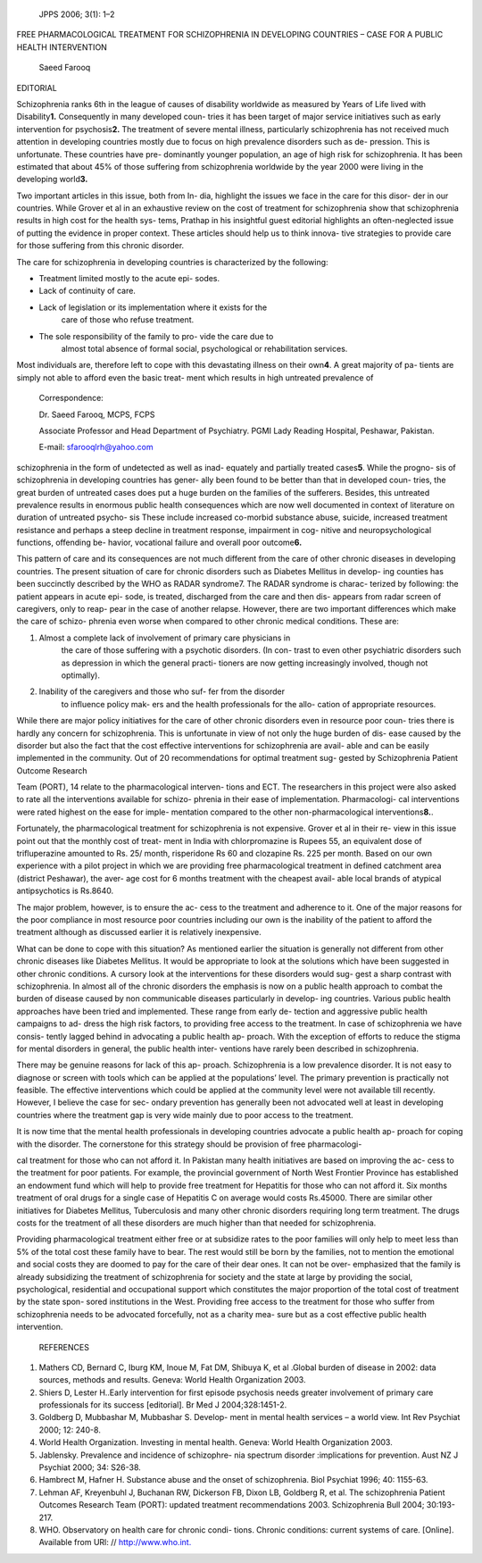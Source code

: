    JPPS 2006; 3(1): 1–2

FREE PHARMACOLOGICAL TREATMENT FOR SCHIZOPHRENIA IN DEVELOPING COUNTRIES
– CASE FOR A PUBLIC HEALTH INTERVENTION

   Saeed Farooq

EDITORIAL

Schizophrenia ranks 6th in the league of causes of disability worldwide
as measured by Years of Life lived with Disability\ **1.** Consequently
in many developed coun- tries it has been target of major service
initiatives such as early intervention for psychosis\ **2.** The
treatment of severe mental illness, particularly schizophrenia has not
received much attention in developing countries mostly due to focus on
high prevalence disorders such as de- pression. This is unfortunate.
These countries have pre- dominantly younger population, an age of high
risk for schizophrenia. It has been estimated that about 45% of those
suffering from schizophrenia worldwide by the year 2000 were living in
the developing world\ **3.**

Two important articles in this issue, both from In- dia, highlight the
issues we face in the care for this disor- der in our countries. While
Grover et al in an exhaustive review on the cost of treatment for
schizophrenia show that schizophrenia results in high cost for the
health sys- tems, Prathap in his insightful guest editorial highlights
an often-neglected issue of putting the evidence in proper context.
These articles should help us to think innova- tive strategies to
provide care for those suffering from this chronic disorder.

The care for schizophrenia in developing countries is characterized by
the following:

-  Treatment limited mostly to the acute epi- sodes.

-  Lack of continuity of care.

-  Lack of legislation or its implementation where it exists for the
      care of those who refuse treatment.

-  The sole responsibility of the family to pro- vide the care due to
      almost total absence of formal social, psychological or
      rehabilitation services.

Most individuals are, therefore left to cope with this devastating
illness on their own\ **4**. A great majority of pa- tients are simply
not able to afford even the basic treat- ment which results in high
untreated prevalence of

   Correspondence:

   Dr. Saeed Farooq, MCPS, FCPS

   Associate Professor and Head Department of Psychiatry. PGMI Lady
   Reading Hospital, Peshawar, Pakistan.

   E-mail: sfarooqlrh@yahoo.com

schizophrenia in the form of undetected as well as inad- equately and
partially treated cases\ **5**. While the progno- sis of schizophrenia
in developing countries has gener- ally been found to be better than
that in developed coun- tries, the great burden of untreated cases does
put a huge burden on the families of the sufferers. Besides, this
untreated prevalence results in enormous public health consequences
which are now well documented in context of literature on duration of
untreated psycho- sis These include increased co-morbid substance abuse,
suicide, increased treatment resistance and perhaps a steep decline in
treatment response, impairment in cog- nitive and neuropsychological
functions, offending be- havior, vocational failure and overall poor
outcome\ **6.**

This pattern of care and its consequences are not much different from
the care of other chronic diseases in developing countries. The present
situation of care for chronic disorders such as Diabetes Mellitus in
develop- ing counties has been succinctly described by the WHO as RADAR
syndrome7. The RADAR syndrome is charac- terized by following: the
patient appears in acute epi- sode, is treated, discharged from the care
and then dis- appears from radar screen of caregivers, only to reap-
pear in the case of another relapse. However, there are two important
differences which make the care of schizo- phrenia even worse when
compared to other chronic medical conditions. These are:

1. Almost a complete lack of involvement of primary care physicians in
      the care of those suffering with a psychotic disorders. (In con-
      trast to even other psychiatric disorders such as depression in
      which the general practi- tioners are now getting increasingly
      involved, though not optimally).

2. Inability of the caregivers and those who suf- fer from the disorder
      to influence policy mak- ers and the health professionals for the
      allo- cation of appropriate resources.

While there are major policy initiatives for the care of other chronic
disorders even in resource poor coun- tries there is hardly any concern
for schizophrenia. This is unfortunate in view of not only the huge
burden of dis- ease caused by the disorder but also the fact that the
cost effective interventions for schizophrenia are avail- able and can
be easily implemented in the community. Out of 20 recommendations for
optimal treatment sug- gested by Schizophrenia Patient Outcome Research

Team (PORT), 14 relate to the pharmacological interven- tions and ECT.
The researchers in this project were also asked to rate all the
interventions available for schizo- phrenia in their ease of
implementation. Pharmacologi- cal interventions were rated highest on
the ease for imple- mentation compared to the other non-pharmacological
interventions\ **8.**.

Fortunately, the pharmacological treatment for schizophrenia is not
expensive. Grover et al in their re- view in this issue point out that
the monthly cost of treat- ment in India with chlorpromazine is Rupees
55, an equivalent dose of trifluperazine amounted to Rs. 25/ month,
risperidone Rs 60 and clozapine Rs. 225 per month. Based on our own
experience with a pilot project in which we are providing free
pharmacological treatment in defined catchment area (district Peshawar),
the aver- age cost for 6 months treatment with the cheapest avail- able
local brands of atypical antipsychotics is Rs.8640.

The major problem, however, is to ensure the ac- cess to the treatment
and adherence to it. One of the major reasons for the poor compliance in
most resource poor countries including our own is the inability of the
patient to afford the treatment although as discussed earlier it is
relatively inexpensive.

What can be done to cope with this situation? As mentioned earlier the
situation is generally not different from other chronic diseases like
Diabetes Mellitus. It would be appropriate to look at the solutions
which have been suggested in other chronic conditions. A cursory look at
the interventions for these disorders would sug- gest a sharp contrast
with schizophrenia. In almost all of the chronic disorders the emphasis
is now on a public health approach to combat the burden of disease
caused by non communicable diseases particularly in develop- ing
countries. Various public health approaches have been tried and
implemented. These range from early de- tection and aggressive public
health campaigns to ad- dress the high risk factors, to providing free
access to the treatment. In case of schizophrenia we have consis- tently
lagged behind in advocating a public health ap- proach. With the
exception of efforts to reduce the stigma for mental disorders in
general, the public health inter- ventions have rarely been described in
schizophrenia.

There may be genuine reasons for lack of this ap- proach. Schizophrenia
is a low prevalence disorder. It is not easy to diagnose or screen with
tools which can be applied at the populations’ level. The primary
prevention is practically not feasible. The effective interventions
which could be applied at the community level were not available till
recently. However, I believe the case for sec- ondary prevention has
generally been not advocated well at least in developing countries where
the treatment gap is very wide mainly due to poor access to the
treatment.

It is now time that the mental health professionals in developing
countries advocate a public health ap- proach for coping with the
disorder. The cornerstone for this strategy should be provision of free
pharmacologi-

cal treatment for those who can not afford it. In Pakistan many health
initiatives are based on improving the ac- cess to the treatment for
poor patients. For example, the provincial government of North West
Frontier Province has established an endowment fund which will help to
provide free treatment for Hepatitis for those who can not afford it.
Six months treatment of oral drugs for a single case of Hepatitis C on
average would costs Rs.45000. There are similar other initiatives for
Diabetes Mellitus, Tuberculosis and many other chronic disorders
requiring long term treatment. The drugs costs for the treatment of all
these disorders are much higher than that needed for schizophrenia.

Providing pharmacological treatment either free or at subsidize rates to
the poor families will only help to meet less than 5% of the total cost
these family have to bear. The rest would still be born by the families,
not to mention the emotional and social costs they are doomed to pay for
the care of their dear ones. It can not be over- emphasized that the
family is already subsidizing the treatment of schizophrenia for society
and the state at large by providing the social, psychological,
residential and occupational support which constitutes the major
proportion of the total cost of treatment by the state spon- sored
institutions in the West. Providing free access to the treatment for
those who suffer from schizophrenia needs to be advocated forcefully,
not as a charity mea- sure but as a cost effective public health
intervention.

   REFERENCES

1. Mathers CD, Bernard C, Iburg KM, Inoue M, Fat DM, Shibuya K, et al
   .Global burden of disease in 2002: data sources, methods and results.
   Geneva: World Health Organization 2003.

2. Shiers D, Lester H..Early intervention for first episode psychosis
   needs greater involvement of primary care professionals for its
   success [editorial]. Br Med J 2004;328:1451-2.

3. Goldberg D, Mubbashar M, Mubbashar S. Develop- ment in mental health
   services – a world view. Int Rev Psychiat 2000; 12: 240-8.

4. World Health Organization. Investing in mental health. Geneva: World
   Health Organization 2003.

5. Jablensky. Prevalence and incidence of schizophre- nia spectrum
   disorder :implications for prevention. Aust NZ J Psychiat 2000; 34:
   S26-38.

6. Hambrect M, Hafner H. Substance abuse and the onset of schizophrenia.
   Biol Psychiat 1996; 40: 1155-63.

7. Lehman AF, Kreyenbuhl J, Buchanan RW, Dickerson FB, Dixon LB,
   Goldberg R, et al. The schizophrenia Patient Outcomes Research Team
   (PORT): updated treatment recommendations 2003. Schizophrenia Bull
   2004; 30:193-217.

8. WHO. Observatory on health care for chronic condi- tions. Chronic
   conditions: current systems of care. [Online]. Available from URl: //
   `http://www.who.int. <http://www.who.int/>`__
